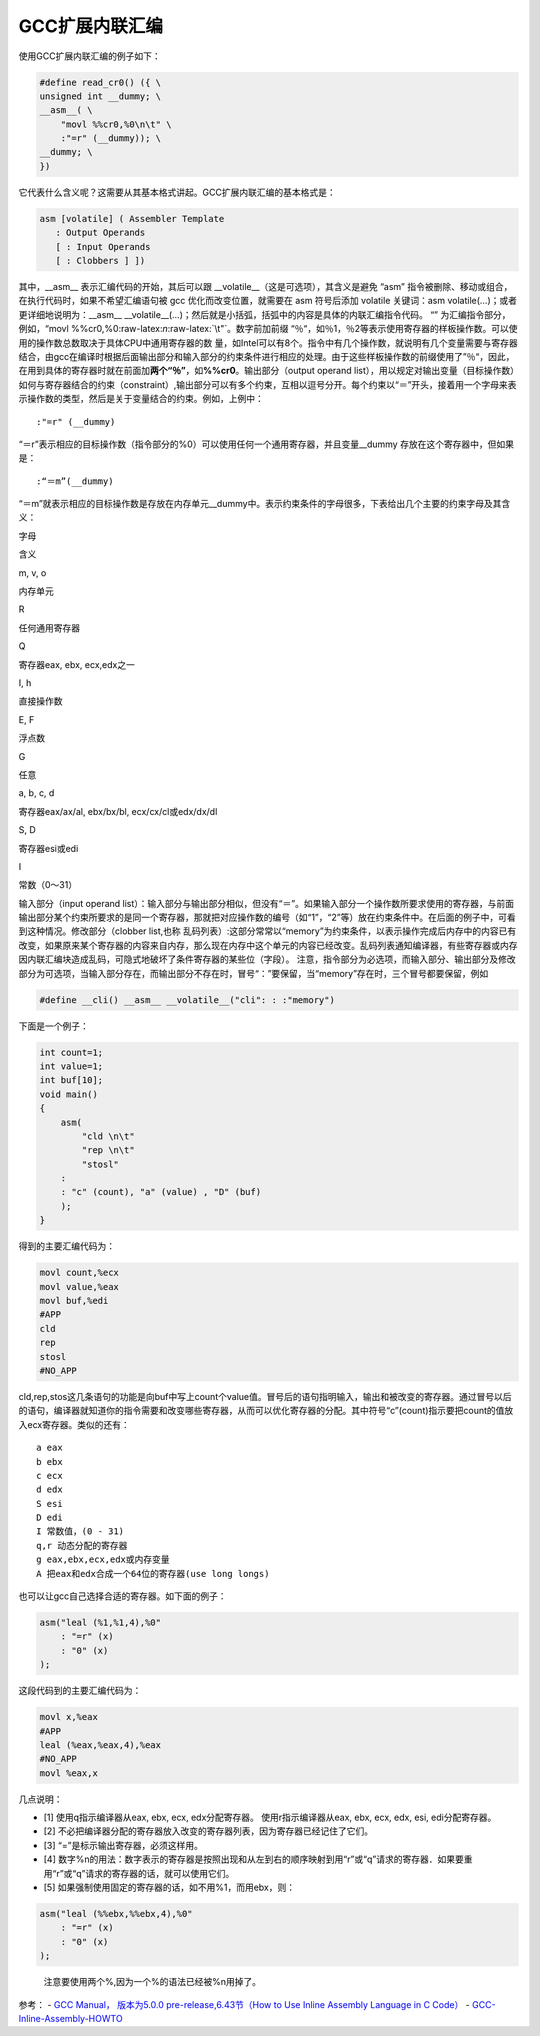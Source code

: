.. role:: raw-latex(raw)
   :format: latex
..

GCC扩展内联汇编
===============

使用GCC扩展内联汇编的例子如下：

.. code:: c

   #define read_cr0() ({ \
   unsigned int __dummy; \
   __asm__( \
       "movl %%cr0,%0\n\t" \
       :"=r" (__dummy)); \
   __dummy; \
   })

它代表什么含义呢？这需要从其基本格式讲起。GCC扩展内联汇编的基本格式是：

.. code:: c

   asm [volatile] ( Assembler Template
      : Output Operands
      [ : Input Operands
      [ : Clobbers ] ])

其中，__asm_\_ 表示汇编代码的开始，其后可以跟
\__volatile__（这是可选项），其含义是避免 “asm”
指令被删除、移动或组合，在执行代码时，如果不希望汇编语句被 gcc
优化而改变位置，就需要在 asm 符号后添加 volatile 关键词：asm
volatile(…)；或者更详细地说明为：__asm_\_
\__volatile__(…)；然后就是小括弧，括弧中的内容是具体的内联汇编指令代码。
“” 为汇编指令部分，例如，“movl
%%cr0,%0:raw-latex:`\n`:raw-latex:`\t"`。数字前加前缀
“％“，如％1，％2等表示使用寄存器的样板操作数。可以使用的操作数总数取决于具体CPU中通用寄存器的数
量，如Intel可以有8个。指令中有几个操作数，就说明有几个变量需要与寄存器结合，由gcc在编译时根据后面输出部分和输入部分的约束条件进行相应的处理。由于这些样板操作数的前缀使用了”％“，因此，在用到具体的寄存器时就在前面加\ **两个“％”**\ ，如\ **%%cr0**\ 。输出部分（output
operand
list），用以规定对输出变量（目标操作数）如何与寄存器结合的约束（constraint）,输出部分可以有多个约束，互相以逗号分开。每个约束以“＝”开头，接着用一个字母来表示操作数的类型，然后是关于变量结合的约束。例如，上例中：

::

   :"=r" (__dummy)

“＝r”表示相应的目标操作数（指令部分的%0）可以使用任何一个通用寄存器，并且变量__dummy
存放在这个寄存器中，但如果是：

::

   :“＝m”(__dummy)

“＝m”就表示相应的目标操作数是存放在内存单元__dummy中。表示约束条件的字母很多，下表给出几个主要的约束字母及其含义：

.. raw:: html

   <table>

.. raw:: html

   <tr>

.. raw:: html

   <td>

字母

.. raw:: html

   </td>

.. raw:: html

   <td>

含义

.. raw:: html

   </td>

.. raw:: html

   </tr>

.. raw:: html

   <tr>

.. raw:: html

   <td>

m, v, o

.. raw:: html

   </td>

.. raw:: html

   <td>

内存单元

.. raw:: html

   </td>

.. raw:: html

   </tr>

.. raw:: html

   <tr>

.. raw:: html

   <td>

R

.. raw:: html

   </td>

.. raw:: html

   <td>

任何通用寄存器

.. raw:: html

   </td>

.. raw:: html

   </tr>

.. raw:: html

   <tr>

.. raw:: html

   <td>

Q

.. raw:: html

   </td>

.. raw:: html

   <td>

寄存器eax, ebx, ecx,edx之一

.. raw:: html

   </td>

.. raw:: html

   </tr>

.. raw:: html

   <tr>

.. raw:: html

   <td>

I, h

.. raw:: html

   </td>

.. raw:: html

   <td>

直接操作数

.. raw:: html

   </td>

.. raw:: html

   </tr>

.. raw:: html

   <tr>

.. raw:: html

   <td>

E, F

.. raw:: html

   </td>

.. raw:: html

   <td>

浮点数

.. raw:: html

   </td>

.. raw:: html

   </tr>

.. raw:: html

   <tr>

.. raw:: html

   <td>

G

.. raw:: html

   </td>

.. raw:: html

   <td>

任意

.. raw:: html

   </td>

.. raw:: html

   </tr>

.. raw:: html

   <tr>

.. raw:: html

   <td>

a, b, c, d

.. raw:: html

   </td>

.. raw:: html

   <td>

寄存器eax/ax/al, ebx/bx/bl, ecx/cx/cl或edx/dx/dl

.. raw:: html

   </td>

.. raw:: html

   </tr>

.. raw:: html

   <tr>

.. raw:: html

   <td>

S, D

.. raw:: html

   </td>

.. raw:: html

   <td>

寄存器esi或edi

.. raw:: html

   </td>

.. raw:: html

   </tr>

.. raw:: html

   <tr>

.. raw:: html

   <td>

I

.. raw:: html

   </td>

.. raw:: html

   <td>

常数（0～31）

.. raw:: html

   </td>

.. raw:: html

   </tr>

.. raw:: html

   </table>

输入部分（input operand
list）：输入部分与输出部分相似，但没有“＝”。如果输入部分一个操作数所要求使用的寄存器，与前面输出部分某个约束所要求的是同一个寄存器，那就把对应操作数的编号（如“1”，“2”等）放在约束条件中。在后面的例子中，可看到这种情况。修改部分（clobber
list,也称
乱码列表）:这部分常常以“memory”为约束条件，以表示操作完成后内存中的内容已有改变，如果原来某个寄存器的内容来自内存，那么现在内存中这个单元的内容已经改变。乱码列表通知编译器，有些寄存器或内存因内联汇编块造成乱码，可隐式地破坏了条件寄存器的某些位（字段）。
注意，指令部分为必选项，而输入部分、输出部分及修改部分为可选项，当输入部分存在，而输出部分不存在时，冒号“：”要保留，当“memory”存在时，三个冒号都要保留，例如

.. code:: c

   #define __cli() __asm__ __volatile__("cli": : :"memory")

下面是一个例子：

.. code:: c

   int count=1;
   int value=1;
   int buf[10];
   void main()
   {
       asm(
           "cld \n\t"
           "rep \n\t"
           "stosl"
       :
       : "c" (count), "a" (value) , "D" (buf)
       );
   }

得到的主要汇编代码为：

.. code:: x86asm

   movl count,%ecx
   movl value,%eax
   movl buf,%edi
   #APP
   cld
   rep
   stosl
   #NO_APP

cld,rep,stos这几条语句的功能是向buf中写上count个value值。冒号后的语句指明输入，输出和被改变的寄存器。通过冒号以后的语句，编译器就知道你的指令需要和改变哪些寄存器，从而可以优化寄存器的分配。其中符号“c”(count)指示要把count的值放入ecx寄存器。类似的还有：

::

   a eax
   b ebx
   c ecx
   d edx
   S esi
   D edi
   I 常数值，(0 - 31)
   q,r 动态分配的寄存器
   g eax,ebx,ecx,edx或内存变量
   A 把eax和edx合成一个64位的寄存器(use long longs)

也可以让gcc自己选择合适的寄存器。如下面的例子：

.. code:: c

   asm("leal (%1,%1,4),%0"
       : "=r" (x)
       : "0" (x)
   );

这段代码到的主要汇编代码为：

.. code:: x86asm

   movl x,%eax
   #APP
   leal (%eax,%eax,4),%eax
   #NO_APP
   movl %eax,x

几点说明：

-  [1] 使用q指示编译器从eax, ebx, ecx, edx分配寄存器。
   使用r指示编译器从eax, ebx, ecx, edx, esi, edi分配寄存器。
-  [2]
   不必把编译器分配的寄存器放入改变的寄存器列表，因为寄存器已经记住了它们。
-  [3] “=”是标示输出寄存器，必须这样用。
-  [4]
   数字%n的用法：数字表示的寄存器是按照出现和从左到右的顺序映射到用“r”或“q”请求的寄存器．如果要重用“r”或“q”请求的寄存器的话，就可以使用它们。
-  [5] 如果强制使用固定的寄存器的话，如不用%1，而用ebx，则：

.. code:: c

   asm("leal (%%ebx,%%ebx,4),%0"
       : "=r" (x)
       : "0" (x) 
   );

..

   注意要使用两个%,因为一个%的语法已经被%n用掉了。

参考： - `GCC Manual， 版本为5.0.0 pre-release,6.43节（How to Use Inline
Assembly Language in C
Code） <https://gcc.gnu.org/onlinedocs/gcc.pdf>`__ -
`GCC-Inline-Assembly-HOWTO <http://www.ibiblio.org/gferg/ldp/GCC-Inline-Assembly-HOWTO.html>`__
